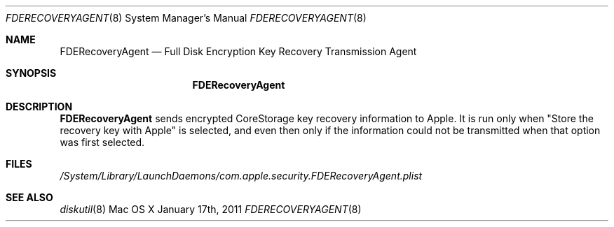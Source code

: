 .\"Modified from man(1) of FreeBSD, the NetBSD mdoc.template, and mdoc.samples.
.\"man mdoc for the short list of editing options
.\"/usr/share/misc/mdoc.template
.Dd January 17th, 2011
.Dt FDERECOVERYAGENT 8
.Os "Mac OS X"
.Sh NAME
.Nm FDERecoveryAgent
.Nd Full Disk Encryption Key Recovery Transmission Agent
.Sh SYNOPSIS
.Nm
.Sh DESCRIPTION
.Nm
sends encrypted CoreStorage key recovery information to Apple.  It is run only when "Store
the recovery key with Apple" is selected, and even then only if the information
could not be transmitted when that option was first selected.
.Pp
.Sh FILES
.Pa /System/Library/LaunchDaemons/com.apple.security.FDERecoveryAgent.plist
.Sh SEE ALSO 
.Xr diskutil 8
.\" .Sh BUGS              \" Document known, unremedied bugs 
.\" .Sh HISTORY           \" Document history if command behaves in a unique manner 
